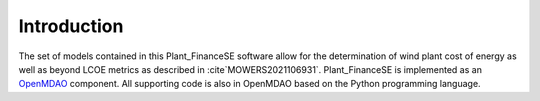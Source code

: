 Introduction
------------

The set of models contained in this Plant_FinanceSE software allow for the determination of wind plant cost of energy
as well as beyond LCOE metrics as described in :cite`MOWERS2021106931`.
Plant_FinanceSE is implemented as an `OpenMDAO <http://openmdao.org/>`_ component.
All supporting code is also in OpenMDAO based on the Python programming language.
